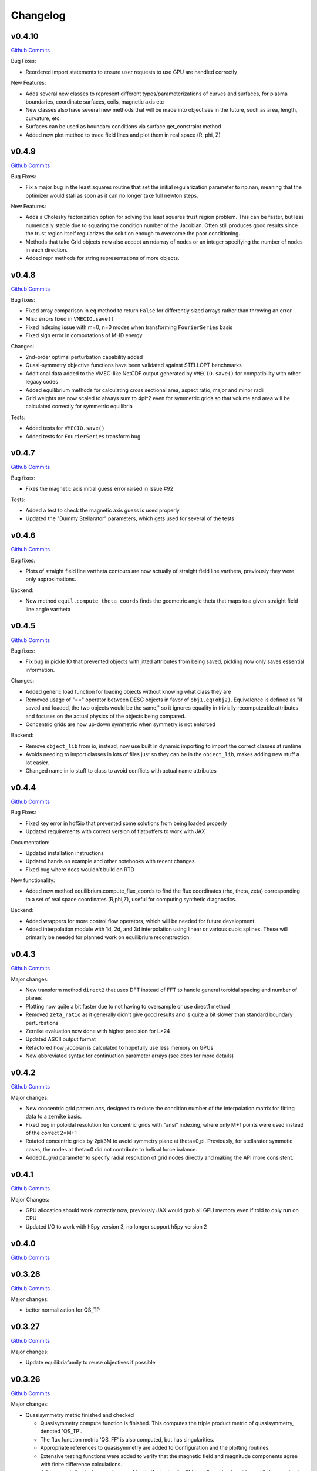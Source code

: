 Changelog
=========

v0.4.10
######

`Github Commits <https://github.com/PlasmaControl/DESC/compare/v0.4.9...v0.4.10>`_

Bug Fixes:

- Reordered import statements to ensure user requests to use GPU are handled correctly

New Features:

- Adds several new classes to represent different types/parameterizations of curves and surfaces, for plasma boundaries, coordinate surfaces, coils, magnetic axis etc
- New classes also have several new methods that will be made into objectives in the future, such as area, length, curvature, etc.
- Surfaces can be used as boundary conditions via surface.get_constraint method
- Added new plot method to trace field lines and plot them in real space (R, phi, Z)


v0.4.9
######

`Github Commits <https://github.com/PlasmaControl/DESC/compare/v0.4.8...v0.4.9>`_

Bug Fixes:

- Fix a major bug in the least squares routine that set the initial regularization parameter to np.nan, meaning that the optimizer would stall as soon as it can no longer take full newton steps.

New Features:

- Adds a Cholesky factorization option for solving the least squares trust region problem. This can be faster, but less numerically stable due to squaring the condition number of the Jacobian. Often still produces good results since the trust region itself regularizes the solution enough to overcome the poor conditioning.
- Methods that take Grid objects now also accept an ndarray of nodes or an integer specifying the number of nodes in each direction.
- Added repr methods for string representations of more objects.


v0.4.8
######

`Github Commits <https://github.com/PlasmaControl/DESC/compare/v0.4.7...v0.4.8>`_

Bug fixes:

- Fixed array comparison in ``eq`` method to return ``False`` for differently sized arrays rather than throwing an error
- Misc errors fixed in ``VMECIO.save()``
- Fixed indexing issue with m=0, n=0 modes when transforming ``FourierSeries`` basis
- Fixed sign error in computations of MHD energy

Changes:

- 2nd-order optimal perturbation capability added
- Quasi-symmetry objective functions have been validated against STELLOPT benchmarks
- Additional data added to the VMEC-like NetCDF output generated by ``VMECIO.save()`` for compatibility with other legacy codes
- Added equilibrium methods for calculating cross sectional area, aspect ratio, major and minor radii
- Grid weights are now scaled to always sum to 4pi^2 even for symmetric grids so that volume and area will be calculated correctly for symmetric equilibria

Tests:

- Added tests for ``VMECIO.save()``
- Added tests for ``FourierSeries`` transform bug


v0.4.7
######

`Github Commits <https://github.com/PlasmaControl/DESC/compare/v0.4.6...v0.4.7>`_

Bug fixes:

- Fixes the magnetic axis initial guess error raised in Issue #92

Tests:

- Added a test to check the magnetic axis guess is used properly
- Updated the "Dummy Stellarator" parameters, which gets used for several of the tests

  
v0.4.6
######

`Github Commits <https://github.com/PlasmaControl/DESC/compare/v0.4.5...v0.4.6>`_

Bug fixes:

- Plots of straight field line vartheta contours are now actually of straight field line vartheta, previously they were only approximations.

Backend:

- New method ``equil.compute_theta_coords`` finds the geometric angle theta that maps to a given straight field line angle vartheta


v0.4.5
######

`Github Commits <https://github.com/PlasmaControl/DESC/compare/v0.4.4...v0.4.5>`_

Bug fixes:

- Fix bug in pickle IO that prevented objects with jitted attributes from being saved, pickling now only saves essential information.

Changes:

- Added generic load function for loading objects without knowing what class they are
- Removed usage of "==" operator between DESC objects in favor of ``obj1.eq(obj2)``. Equivalence is defined as "if saved and loaded, the two objects would be the same," so it ignores equality in trivially recomputeable attributes and focuses on the actual physics of the objects being compared.
- Concentric grids are now up-down symmetric when symmetry is not enforced

Backend:

- Remove ``object_lib`` from io, instead, now use built in dynamic importing to import the correct classes at runtime
- Avoids needing to import classes in lots of files just so they can be in the ``object_lib``, makes adding new stuff a lot easier.
- Changed name in io stuff to class to avoid conflicts with actual name attributes

  
v0.4.4
######

`Github Commits <https://github.com/PlasmaControl/DESC/compare/v0.4.3...v0.4.4>`_
  
Bug Fixes:

- Fixed key error in hdf5io that prevented some solutions from being loaded properly
- Updated requirements with correct version of flatbuffers to work with JAX

Documentation:

- Updated installation instructions
- Updated hands on example and other notebooks with recent changes
- Fixed bug where docs wouldn't build on RTD

New functionality:

- Added new method equilibrium.compute_flux_coords to find the flux coordinates (rho, theta, zeta) corresponding to a set of real space coordinates (R,phi,Z), useful for computing synthetic diagnostics.

Backend:

- Added wrappers for more control flow operators, which will be needed for future development
- Added interpolation module with 1d, 2d, and 3d interpolation using linear or various cubic splines. These will primarily be needed for planned work on equilibrium reconstruction.


v0.4.3
######

`Github Commits <https://github.com/PlasmaControl/DESC/compare/v0.4.2...v0.4.3>`_

Major changes:

- New transform method ``direct2`` that uses DFT instead of FFT to handle general toroidal spacing and number of planes
- Plotting now quite a bit faster due to not having to oversample or use direct1 method
- Removed ``zeta_ratio`` as it generally didn't give good results and is quite a bit slower than standard boundary perturbations
- Zernike evaluation now done with higher precision for L>24
- Updated ASCII output format
- Refactored how jacobian is calculated to hopefully use less memory on GPUs
- New abbreviated syntax for continuation parameter arrays (see docs for more details)


v0.4.2
######

`Github Commits <https://github.com/PlasmaControl/DESC/compare/v0.4.1...v0.4.2>`_

Major changes:

- New concentric grid pattern `ocs`, designed to reduce the condition number of the interpolation matrix for fitting data to a zernike basis.
- Fixed bug in poloidal resolution for concentric grids with "ansi" indexing, where only M+1 points were used instead of the correct 2*M+1
- Rotated concentric grids by 2pi/3M to avoid symmetry plane at theta=0,pi. Previously, for stellarator symmetic cases, the nodes at theta=0 did not contribute to helical force balance.
- Added `L_grid` parameter to specify radial resolution of grid nodes directly and making the API more consistent.


v0.4.1
######

`Github Commits <https://github.com/PlasmaControl/DESC/compare/v0.4.0...v0.4.1>`_

Major Changes:

- GPU allocation should work correctly now, previously JAX would grab all GPU memory even if told to only run on CPU
- Updated I/O to work with h5py version 3, no longer support h5py version 2


v0.4.0
######

`Github Commits <https://github.com/PlasmaControl/DESC/compare/v0.3.28...v0.4.0>`_


v0.3.28
#######

`Github Commits <https://github.com/PlasmaControl/DESC/compare/v0.3.27...v0.3.28>`_

Major changes:

- better normalization for QS_TP


v0.3.27
#######

`Github Commits <https://github.com/PlasmaControl/DESC/compare/v0.3.26...v0.3.27>`_

Major changes:

- Update equilibriafamily to reuse objectives if possible
  

v0.3.26
#######

`Github Commits <https://github.com/PlasmaControl/DESC/compare/v0.3.25...v0.3.26>`_

Major changes:

- Quasisymmetry metric finished and checked

  - Quasisymmetry compute function is finished. This computes the triple product metric of quasisymmetry, denoted 'QS_TP'.
  - The flux function metric 'QS_FF' is also computed, but has singularities.
  - Appropriate references to quasisymmetry are added to Configuration and the plotting routines.
  - Extensive testing functions were added to verify that the magnetic field and magnitude components agree with finite difference calculations.
  - A "dummy stellarator" example was added to the test suite. This configuration is not in equilibrium, and gets used to test the compute functions.


v0.3.25
#######

`Github Commits <https://github.com/PlasmaControl/DESC/compare/v0.3.24...v0.3.25>`_

Major changes:

- Add 3rd order perturbations

  - seems like they're not that great, error is usually worse than 2nd order but a bit better than 1st.
  - also they take a long time (4x longer than 2nd order)
  - might still be useful


v0.3.24
#######

`Github Commits <https://github.com/PlasmaControl/DESC/compare/v0.3.23...v0.3.24>`_

Major changes:

- Add method to convert between coordinates

  - Going from sfl -> boundary representation is trivial because the sfl coords are valid bdry coords
  - Going the other way is hard
  - Added a method to configuration to transform to sfl by least squares fitting the flux surfaces using lambda shift
  - Surfaces look ok after transforming, but error is a bit high around the edges, so we might want to revisit it in the future to see if we can find a better way to do it (field line integration?)


v0.3.23
#######

`Github Commits <https://github.com/PlasmaControl/DESC/compare/v0.3.22...v0.3.23>`_

Major changes:

- Update handling of gpu backend

  - Previously, telling it to run on the gpu didn't actually work and most of the computation would still be done on the cpu
  - refactored the old method to handle the gpu properly
  - new function for setting device that should be called before importing anything from backend (or anything that imports backend)
  - new packages required to parse gpu and cpu info, so make sure to update with `pip install -r requirements.txt`


v0.3.22
#######

`Github Commits <https://github.com/PlasmaControl/DESC/compare/v0.3.21...v0.3.22>`_

Major changes:

- Added an ABC BoundaryCondition class, which inherits from LinearEqualityConstraint.  Concrete BC's such as LCFSConstraint and PoincareConstraint are children of BoundaryCondition.
- Added ZernikePolynomial as a Basis type. This is used for Rb_basis and Zb_basis when bdry_mode="poincare".
- Equilibrium now has a constraint property to represent the BC. This must be set before setting the equilibrium's objective.

Minor changes:

- Updated tests to work with changes.
- Changed definition of beta to be e^theta-iota*e^zeta.  This makes F_rho and F_beta have the same units (N/m^2).
- Default spectral indexing set to "fringe" (instead of "ansi") in Basis object constructors.
- Renamed Rb_mn and Zb_mn to Rb_lmn and Zb_lmn to reflect more general usage.
- Documentation updates to meet NumPy documentation style requirements.


v0.3.21
#######

`Github Commits <https://github.com/PlasmaControl/DESC/compare/v0.3.20...v0.3.21>`_

This update addresses 2 major issues: objectives/optimizers not being saved, and objectives getting compiled more often than necessary

Major Changes:

- Changes to Equilibium/EquilibriaFamily:

  - general switching to using properties rather than direct attributes when referencing things (ie, ``eq.foo``, not ``eq._foo``). This allows getter methods to have safeguards if things weren't defined or loaded correctly for some reason
  - Add ``node_pattern`` property to equilibrium
  - Add public ``transforms`` property to equilibrium (public interface to old ``_transforms`` dict)
  - When assigning objective function to equilibrium, it now checks if the new one is equivalent to the old one, if they are it skips the update. This prevents needless recompilation if nothing really changed.
  - optimizer and objective attributes now assigned to ``equilibrium.initial``

- Changes to objective functions:
  
  - object lib is now set correctly for saving/loading
  - init method can now properly handle loading from file
  - moved most of the derivative setup/jit/etc to its own method that is automatically called after the main init. The function ``set_derivatives`` can also be called manually to change jit settings or devices to compile to.
  - compiling is now done on the objective rather than the optimizer, again, a way to prevent needless recompilation. This is done with a new ``compile`` method that takes the generic function arguments to call the objective, plus a "mode" argument to tell it which derivatives to compile (ie, for scalar vs least squares optimization)
  - new ``eq`` method for comparing different objective functions. Effectively the same way we've been doing a custom ``__eq__``, but we can't do that for the objectives because it breaks the hashing the jax uses when jitting the objective. So instead of doing ``objective1 == objective2``, do ``objective1.eq(objective2)``
  - Removed init methods from ``ForceErrorNodes`` and ``ForceConstraintNodes``, since the default one from ``ObjectiveFunction`` now handles everything.
  - Init for Galerkin and Energy remains but just calls super init and then warns if the grid is not quadrature grid
  - new method to make sure the transforms have the correct derivatives for the objective and recomputing them if not

- Changes to optimizer:
  
  - io attributes now set, inheritance from IOAble and refactored init to work with io stuff
  - objective no longer passed in at init, just the method
  - instead, objective is now passed as an argument to ``optimizer.optimize()``
  - removed compile method in favor of compiling the objective directly (which is automatically done in optimizer.optimize)
  - added equality checking for optimizers


v0.3.20
#######

`Github Commits <https://github.com/PlasmaControl/DESC/compare/v0.3.19...v0.3.20>`_

Major Changes:

- added ``ForceErrorGalerkin`` objective function

  - Returns the Galerkin equations (spectral coefficients of the residual), computed using Gaussian integration
  - "galerkin" objective option in the input file
  - Must use with ``quad`` node pattern


v0.3.19
#######

`Github Commits <https://github.com/PlasmaControl/DESC/compare/v0.3.18...v0.3.19>`_

Major Changes:

- Added missing arg for scaling in equilibrium optimize/solve methods
- Now checks for nestedness after perturbing but before solving to avoid needless computation if the perturbation throws you way off


v0.3.18
#######

`Github Commits <https://github.com/PlasmaControl/DESC/compare/v0.3.17...v0.3.18>`_

Major Changes:

- added compute functions for magnetic pressure gradient and magnetic tension
- added ``norm_F`` option to ``plot_2d`` and ``plot_section``, which will normalize F by gradP or grad(B^2/2mu0), depending on if the equilibrium is a pressure or vacuum equilibrium.


v0.3.17
#######

`Github Commits <https://github.com/PlasmaControl/DESC/compare/v0.3.16...v0.3.17>`_

Major Changes:

- Update perturbations with trust region

  - Method of perturbations implicitly assumes an asymptotic ordering of the terms in the series, but sometimes the 2nd order term would be much larger than the first order and the result would be super wrong.
  - Perturbations are now done using a trust region approach, where the error is minimized subject to a bound on the step size, and the bound is inversely proportional to the order of the perturbation.
  - trust region ratio can be varied, default of 0.1 seems ok.
  - 2nd order perturbations for BC seem to work fine now
  - 2nd order for pressure still works, though visually they look a bit worse despite the new method resulting in lower force error.


v0.3.16
#######

`Github Commits <https://github.com/PlasmaControl/DESC/compare/v0.3.15...v0.3.16>`_

Major Changes:

- Updated "put" test to avoid deprecated usage

  
v0.3.15
#######

`Github Commits <https://github.com/PlasmaControl/DESC/compare/v0.3.14...v0.3.15>`_

Major Changes:

- Update plotting

  - removed ``Plot`` class in favor of individual functions (class wasn't really doing anything and just led to extra typing)
  - Fixed bug that caused things to be plotted against the wrong axes (with fft node sorting things should be reshaped as (M,L,N) order='F')
  - ``plot_surfaces`` and ``plot_section`` now plot multiple sections for non-axisymmetric cases by default
  - Made 3d plot show all field periods by default
  - Fixed aspect ratio on 3d plots so that the axes are equal
  - Changed method for section plotting from ``tricontourf`` to regular ``contourf`` so it can plot non-convex shapes correctly
  - Added tests for 3d plotting and plotting vs different grids
  - Updated baseline images for all tests


v0.3.14
#######

`Github Commits <https://github.com/PlasmaControl/DESC/compare/v0.3.13...v0.3.14>`_

Major Changes:

- Fix bug with boundary perturbations

  - Changing the resolution before perturbation was changing the BC coeffs as well, so the delta was zero
  - Now only change the resolution.
  - Also added some logic to avoid recomputing stuff when not needed


v0.3.13
#######

`Github Commits <https://github.com/PlasmaControl/DESC/compare/v0.3.12...v0.3.13>`_


v0.3.12
#######

`Github Commits <https://github.com/PlasmaControl/DESC/compare/v0.3.11...v0.3.12>`_

Major Changes:

- Update configuration - make private
- Configuration now inherits from ABC
- Replaced references to configuration in other code with reference to Equilibrium


v0.3.11
#######

`Github Commits <https://github.com/PlasmaControl/DESC/compare/v0.3.10...v0.3.11>`_

Major Changes:

- ``perturb`` function uses jvp and has 1st-order testing

  - perturb method now uses jvp instead of full jacobians for 1st-order perturbations
  - test_perturbations.py is updated to include testing for the new syntax with a linear test function
  - added Equilibrium.perturb() and ObjectiveFunction.jvp() methods

Minor changes:

- added zeta_ratio getter method to Configuration
- added compute method to Equilibrium
- bug fix in ObjectiveFunction.derivative for int argnums
- updated documentation


v0.3.10
#######

`Github Commits <https://github.com/PlasmaControl/DESC/compare/v0.3.9...v0.3.10>`_

Major Changes:

- Add blocked derivative
  
  - AutoDiffDerivative now takes keyword args to compute jacobian/hessian in smaller blocks to save memory
  - Still need to find sensible defaults or come up with some way to automatically select block size based on hardware and memory


v0.3.9
######

`Github Commits <https://github.com/PlasmaControl/DESC/compare/v0.3.8...v0.3.9>`_

Major Changes:

- Improved testing of SOLOVEV results
  
  - Changed SOLOVEV input file to use same resolution as VMEC results
  - Added a test to check that SOLOVEV solution matches VMEC results
  - Created temporary directory to store misc testing files
  - Fixed IO bug in Configuration


v0.3.8
######

`Github Commits <https://github.com/PlasmaControl/DESC/compare/v0.3.7...v0.3.8>`_

Major Changes:

- Fix issue with jax and zero sized arrays
  
  - Computing the pseudoinverse of a zero sized array caused jax to crash
  - Now have a check to only compute pinv if array has data, otherwise its just zeros.
  - Jax now seems to work fine in all cases with the new coordinates


v0.3.7
######

`Github Commits <https://github.com/PlasmaControl/DESC/compare/v0.3.6...v0.3.7>`_

Major Changes:

- Update setup.py and __main__.py with version info

  
v0.3.6
######

`Github Commits <https://github.com/PlasmaControl/DESC/compare/v0.3.5...v0.3.6>`_

Major Changes:

- Add colorama and termcolor to requirements.txt

  
v0.3.5
######

`Github Commits <https://github.com/PlasmaControl/DESC/compare/v0.3.4...v0.3.5>`_

- initial work on VMEC IO
- Added VMECIO class to handle loading and saving to/from VMEC netCDF file formats.
- Removed check for nested flux surfaces.
- Minor documentation changes.


v0.3.4
######

`Github Commits <https://github.com/PlasmaControl/DESC/compare/v0.3.3...v0.3.4>`_

Major Changes:

- Update BC to work with perturbations
- Objective functions now know about bc constraint and how to convert between full and reduced form of x
- LinearEqualityConstraint class now exposes A,Ainv,Z etc for other uses, bypassing methods of the class when we want to differentiate through them


v0.3.3
######

`Github Commits <https://github.com/PlasmaControl/DESC/compare/v0.3.2...v0.3.3>`_

Major Changes:

- Updates to files that depend on compute functions
- Configuration now overloads all available compute functions.
- Updated Plot class to use new compute functions.
- Removed unused objective functions (some of these may need to be rewritten)
- Updated ForceErrorNodes to use the new compute functions.
- Minor documentation changes to the compute functions.


v0.3.2
######

`Github Commits <https://github.com/PlasmaControl/DESC/compare/v0.3.1...v0.3.2>`_

Major Changes:

- Add solve method to Equilibrium
- Configuration now has attributes for continuation params (*_ratios)
- Equilibrium now has solve method which takes an Optimizer and Objective function and does it's thing.


v0.3.1
######

`Github Commits <https://github.com/PlasmaControl/DESC/compare/v0.3.0...v0.3.1>`_

Major Changes:

- revised compute functions for new polar coordinates
- ``compute_polar_coords`` now handles the transforms from spectral to real space.
- ``compute_toroidal_coords`` then converts the polar coordinates (R0, Z0, r, lambda) to the toroidal coordinates (R,phi,Z).
- ``compute_magnetic_field`` was modified to use the non-sfl coordinate system.
- Started segregating functions to only handle specific objective functions (force balance vs quasi-symmetry, etc).


v0.3.0
######

`Github Commits <https://github.com/PlasmaControl/DESC/compare/v0.2.0...v0.3.0>`_

Major Changes:

- Refactored all code to be object oriented
